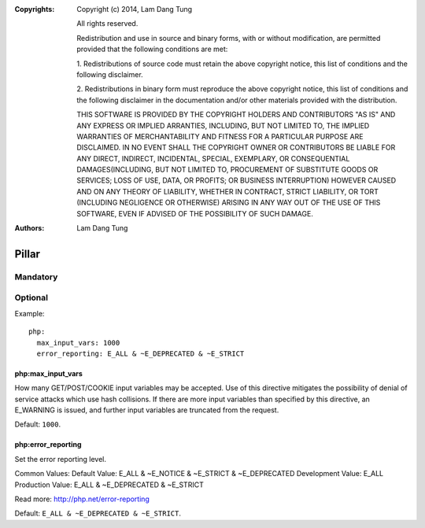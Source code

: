 :Copyrights: Copyright (c) 2014, Lam Dang Tung

             All rights reserved.

             Redistribution and use in source and binary forms, with or without
             modification, are permitted provided that the following conditions
             are met:

             1. Redistributions of source code must retain the above copyright
             notice, this list of conditions and the following disclaimer.

             2. Redistributions in binary form must reproduce the above
             copyright notice, this list of conditions and the following
             disclaimer in the documentation and/or other materials provided
             with the distribution.

             THIS SOFTWARE IS PROVIDED BY THE COPYRIGHT HOLDERS AND CONTRIBUTORS
             "AS IS" AND ANY EXPRESS OR IMPLIED ARRANTIES, INCLUDING, BUT NOT
             LIMITED TO, THE IMPLIED WARRANTIES OF MERCHANTABILITY AND FITNESS
             FOR A PARTICULAR PURPOSE ARE DISCLAIMED. IN NO EVENT SHALL THE
             COPYRIGHT OWNER OR CONTRIBUTORS BE LIABLE FOR ANY DIRECT, INDIRECT,
             INCIDENTAL, SPECIAL, EXEMPLARY, OR CONSEQUENTIAL DAMAGES(INCLUDING,
             BUT NOT LIMITED TO, PROCUREMENT OF SUBSTITUTE GOODS OR SERVICES;
             LOSS OF USE, DATA, OR PROFITS; OR BUSINESS INTERRUPTION) HOWEVER
             CAUSED AND ON ANY THEORY OF LIABILITY, WHETHER IN CONTRACT, STRICT
             LIABILITY, OR TORT (INCLUDING NEGLIGENCE OR OTHERWISE) ARISING IN
             ANY WAY OUT OF THE USE OF THIS SOFTWARE, EVEN IF ADVISED OF THE
             POSSIBILITY OF SUCH DAMAGE.
:Authors: - Lam Dang Tung

Pillar
======

Mandatory
---------

Optional
--------

Example::

    php:
      max_input_vars: 1000
      error_reporting: E_ALL & ~E_DEPRECATED & ~E_STRICT

php:max_input_vars
~~~~~~~~~~~~~~~~~~

How many GET/POST/COOKIE input variables may be accepted.
Use of this directive mitigates the possibility of denial of service attacks
which use hash collisions. If there are more input variables than specified by
this directive, an E_WARNING is issued, and further input variables are
truncated from the request.

Default: ``1000``.

php:error_reporting
~~~~~~~~~~~~~~~~~~~

Set the error reporting level.

Common Values:
Default Value: E_ALL & ~E_NOTICE & ~E_STRICT & ~E_DEPRECATED
Development Value: E_ALL
Production Value: E_ALL & ~E_DEPRECATED & ~E_STRICT

Read more: http://php.net/error-reporting

Default: ``E_ALL & ~E_DEPRECATED & ~E_STRICT``.
